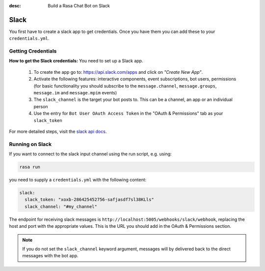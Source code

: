 :desc: Build a Rasa Chat Bot on Slack

.. _slack:

Slack
=====

You first have to create a slack app to get credentials.
Once you have them you can add these to your ``credentials.yml``.

Getting Credentials
^^^^^^^^^^^^^^^^^^^

**How to get the Slack credentials:** You need to set up a Slack app.

  1. To create the app go to: https://api.slack.com/apps and click
     on *"Create New App"*.
  2. Activate the following features: interactive components, event
     subscriptions, bot users, permissions (for basic functionality
     you should subscribe to the ``message.channel``,
     ``message.groups``, ``message.im`` and ``message.mpim`` events)
  3. The ``slack_channel`` is the target your bot posts to.
     This can be a channel, an app or an individual person
  4. Use the entry for ``Bot User OAuth Access Token`` in the
     "OAuth & Permissions" tab as your ``slack_token``


For more detailed steps, visit the
`slack api docs <https://api.slack.com/incoming-webhooks>`_.

Running on Slack
^^^^^^^^^^^^^^^^

If you want to connect to the slack input channel using the run
script, e.g. using:

.. code-block:: bash

  rasa run

you need to supply a ``credentials.yml`` with the following content:

.. code-block:: yaml

   slack:
     slack_token: "xoxb-286425452756-safjasdf7sl38KLls"
     slack_channel: "#my_channel"


The endpoint for receiving slack messages is
``http://localhost:5005/webhooks/slack/webhook``, replacing
the host and port with the appropriate values. This is the URL
you should add in the OAuth & Permissions section.

.. note::

   If you do not set the ``slack_channel`` keyword
   argument, messages will by delivered back to the
   direct messages with the bot app.
